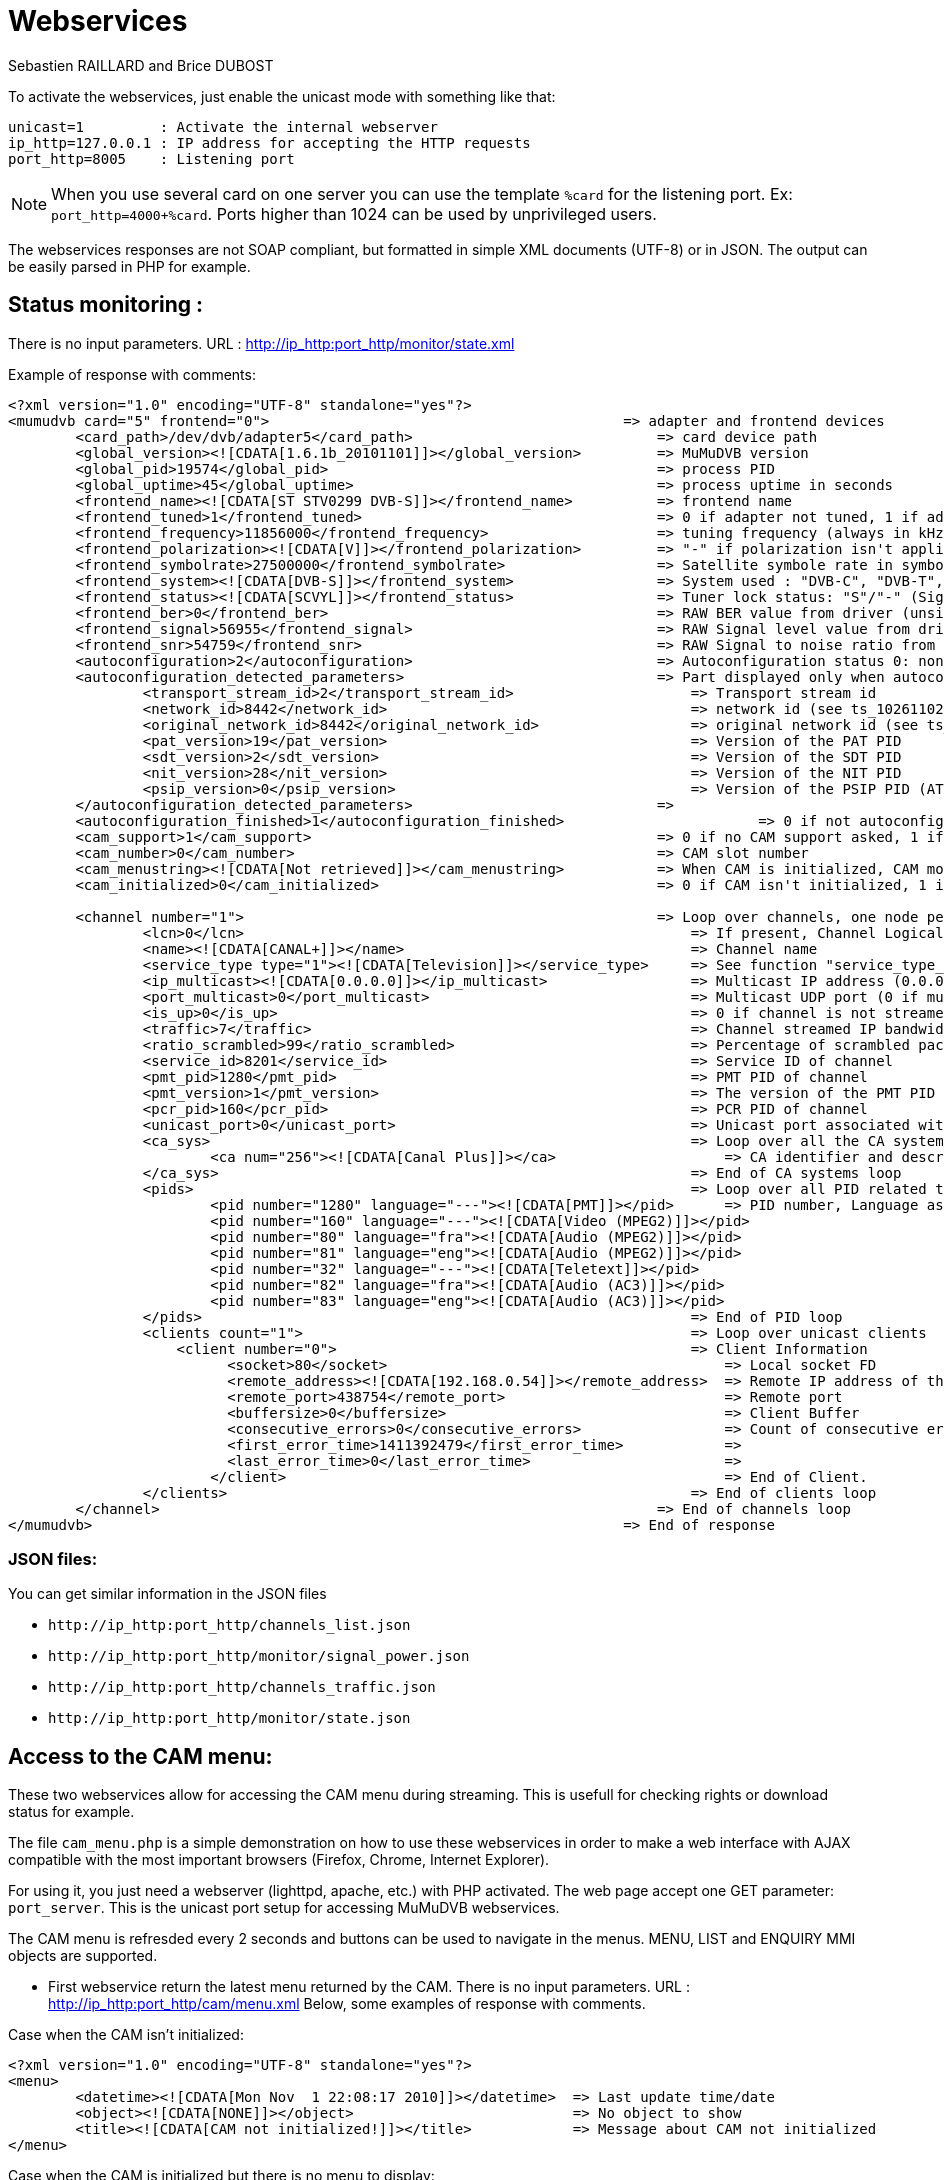 Webservices
===========
Sebastien RAILLARD and Brice DUBOST

To activate the webservices, just enable the unicast mode with something like that:
----------------
unicast=1         : Activate the internal webserver
ip_http=127.0.0.1 : IP address for accepting the HTTP requests
port_http=8005    : Listening port
----------------

[NOTE]
When you use several card on one server you can use the template `%card` for the listening port. Ex: `port_http=4000+%card`. Ports higher than 1024 can be used by unprivileged users.

The webservices responses are not SOAP compliant, but formatted in simple XML documents (UTF-8) or in JSON.
The output can be easily parsed in PHP for example.

Status monitoring :
-------------------

There is no input parameters.
URL : http://ip_http:port_http/monitor/state.xml

Example of response with comments:

----------------
<?xml version="1.0" encoding="UTF-8" standalone="yes"?>
<mumudvb card="5" frontend="0">                                          => adapter and frontend devices
	<card_path>/dev/dvb/adapter5</card_path>                             => card device path
	<global_version><![CDATA[1.6.1b_20101101]]></global_version>         => MuMuDVB version
	<global_pid>19574</global_pid>                                       => process PID
	<global_uptime>45</global_uptime>                                    => process uptime in seconds
	<frontend_name><![CDATA[ST STV0299 DVB-S]]></frontend_name>          => frontend name
	<frontend_tuned>1</frontend_tuned>                                   => 0 if adapter not tuned, 1 if adapter is tuned
	<frontend_frequency>11856000</frontend_frequency>                    => tuning frequency (always in kHz)
	<frontend_polarization><![CDATA[V]]></frontend_polarization>         => "-" if polarization isn't applicable, or "V" (Vertical), "H" (Horizontal", "L" (Left), "R" (Right)
	<frontend_symbolrate>27500000</frontend_symbolrate>                  => Satellite symbole rate in symbols per second (or 0 if not applicable)
	<frontend_system><![CDATA[DVB-S]]></frontend_system>                 => System used : "DVB-C", "DVB-T", "DVB-S", "DVB-S2", "ATSC"
	<frontend_status><![CDATA[SCVYL]]></frontend_status>                 => Tuner lock status: "S"/"-" (Signal), "C"/"-" (Carrier), "V"/"-" (Viterbi), "Y"/"-" (Synchro), "L"/"-" (Locked)
	<frontend_ber>0</frontend_ber>                                       => RAW BER value from driver (unsigned 16-bits integer)
	<frontend_signal>56955</frontend_signal>                             => RAW Signal level value from driver (unsigned 16-bits integer)
	<frontend_snr>54759</frontend_snr>                                   => RAW Signal to noise ratio from driver (unsigned 16-bits integer)
	<autoconfiguration>2</autoconfiguration>                             => Autoconfiguration status 0: none, 2: full
	<autoconfiguration_detected_parameters>                              => Part displayed only when autoconfiguration is enabled
		<transport_stream_id>2</transport_stream_id>                     => Transport stream id
		<network_id>8442</network_id>                                    => network id (see ts_10261102v010201p.pdf p14 and ts_101162v010701p.pdf p18 p19)
		<original_network_id>8442</original_network_id>                  => original network id (see ts_10261102v010201p.pdf p14 and ts_101162v010701p.pdf p18 p19)
		<pat_version>19</pat_version>                                    => Version of the PAT PID
		<sdt_version>2</sdt_version>                                     => Version of the SDT PID
		<nit_version>28</nit_version>                                    => Version of the NIT PID
		<psip_version>0</psip_version>                                   => Version of the PSIP PID (ATSC only)
	</autoconfiguration_detected_parameters>                             =>
	<autoconfiguration_finished>1</autoconfiguration_finished>			 => 0 if not autoconfiguration or autoconfiguration in progress, 1 if autoconfiguration is finished
	<cam_support>1</cam_support>                                         => 0 if no CAM support asked, 1 if CAM support was asked
	<cam_number>0</cam_number>                                           => CAM slot number
	<cam_menustring><![CDATA[Not retrieved]]></cam_menustring>           => When CAM is initialized, CAM model
	<cam_initialized>0</cam_initialized>                                 => 0 if CAM isn't initialized, 1 if CAM is initialized

	<channel number="1">                                                 => Loop over channels, one node per channel, with MuMuDVB internal id (starting at 1)
		<lcn>0</lcn>                                                     => If present, Channel Logical Number (Channel number)
		<name><![CDATA[CANAL+]]></name>                                  => Channel name
		<service_type type="1"><![CDATA[Television]]></service_type>     => See function "service_type_to_str" in "log.c" file for complete description
		<ip_multicast><![CDATA[0.0.0.0]]></ip_multicast>                 => Multicast IP address (0.0.0.0 if multicast is disabled)
		<port_multicast>0</port_multicast>                               => Multicast UDP port (0 if multicast is disabled)
		<is_up>0</is_up>                                                 => 0 if channel is not streamed, 1 if channel is streamed
		<traffic>7</traffic>                                             => Channel streamed IP bandwidth in kB (kilo-Bytes) per second
		<ratio_scrambled>99</ratio_scrambled>                            => Percentage of scrambled packets received
		<service_id>8201</service_id>                                    => Service ID of channel
		<pmt_pid>1280</pmt_pid>                                          => PMT PID of channel
		<pmt_version>1</pmt_version>                                     => The version of the PMT PID in the TS stream
		<pcr_pid>160</pcr_pid>                                           => PCR PID of channel
		<unicast_port>0</unicast_port>                                   => Unicast port associated with the channle if unicast is setup by port
		<ca_sys>                                                         => Loop over all the CA systems listed in the PMT for the channel
			<ca num="256"><![CDATA[Canal Plus]]></ca>                    => CA identifier and description if avaliable
		</ca_sys>                                                        => End of CA systems loop
		<pids>                                                           => Loop over all PID related to the channel and declared in the PMT
			<pid number="1280" language="---"><![CDATA[PMT]]></pid>      => PID number, Language associated (or "---" if no language associated), PID description if avaliable
			<pid number="160" language="---"><![CDATA[Video (MPEG2)]]></pid>
			<pid number="80" language="fra"><![CDATA[Audio (MPEG2)]]></pid>
			<pid number="81" language="eng"><![CDATA[Audio (MPEG2)]]></pid>
			<pid number="32" language="---"><![CDATA[Teletext]]></pid>
			<pid number="82" language="fra"><![CDATA[Audio (AC3)]]></pid>
			<pid number="83" language="eng"><![CDATA[Audio (AC3)]]></pid>
		</pids>                                                          => End of PID loop
		<clients count="1">                                              => Loop over unicast clients
		    <client number="0">                                          => Client Information
			  <socket>80</socket>                                        => Local socket FD
			  <remote_address><![CDATA[192.168.0.54]]></remote_address>  => Remote IP address of the client
			  <remote_port>438754</remote_port>                          => Remote port
			  <buffersize>0</buffersize>                                 => Client Buffer
			  <consecutive_errors>0</consecutive_errors>                 => Count of consecutive errors when writing to this client
			  <first_error_time>1411392479</first_error_time>            =>
			  <last_error_time>0</last_error_time>                       =>
			</client>                                                    => End of Client.
		</clients>                                                       => End of clients loop
	</channel>                                                           => End of channels loop
</mumudvb>                                                               => End of response
----------------

JSON files:
~~~~~~~~~~~

You can get similar information in the JSON files

* `http://ip_http:port_http/channels_list.json`
* `http://ip_http:port_http/monitor/signal_power.json`
* `http://ip_http:port_http/channels_traffic.json`
* `http://ip_http:port_http/monitor/state.json`


Access to the CAM menu:
-----------------------

These two webservices allow for accessing the CAM menu during streaming.
This is usefull for checking rights or download status for example.


The file `cam_menu.php` is a simple demonstration on how to use these webservices in order to make a web interface with AJAX compatible with the most important browsers (Firefox, Chrome, Internet Explorer).

For using it, you just need a webserver (lighttpd, apache, etc.) with PHP activated.
The web page accept one GET parameter: `port_server`. This is the unicast port setup for accessing MuMuDVB webservices.

The CAM menu is refresded every 2 seconds and buttons can be used to navigate in the menus.
MENU, LIST and ENQUIRY MMI objects are supported.

 * First webservice return the latest menu returned by the CAM.
There is no input parameters.
URL : http://ip_http:port_http/cam/menu.xml
Below, some examples of response with comments.

Case when the CAM isn't initialized:
----------------
<?xml version="1.0" encoding="UTF-8" standalone="yes"?>
<menu>
	<datetime><![CDATA[Mon Nov  1 22:08:17 2010]]></datetime>  => Last update time/date
	<object><![CDATA[NONE]]></object>                          => No object to show
	<title><![CDATA[CAM not initialized!]]></title>            => Message about CAM not initialized
</menu>
----------------

Case when the CAM is initialized but there is no menu to display:
----------------
<?xml version="1.0" encoding="UTF-8" standalone="yes"?>
<menu>
	<datetime><![CDATA[Tue Nov  2 22:38:37 2010]]></datetime>       => Last update time/date
	<cammenustring><![CDATA[Aston Module 2.1800]]></cammenustring>  => CAM model
	<object><![CDATA[NONE]]></object>                               => No object to show
	<title><![CDATA[No menu to display]]></title>                   => Message about no menu to display
</menu>
----------------
Case when a object is send by the CAM to be displayed:
----------------
<?xml version="1.0" encoding="UTF-8" standalone="yes"?>
<menu>
	<datetime><![CDATA[Tue Nov  2 22:39:58 2010]]></datetime>       => When the object was received
	<cammenustring><![CDATA[Aston Module 2.1800]]></cammenustring>  => CAM model
	<object><![CDATA[MENU]]></object>                               => Object: "MENU", "LIST" or "ENQUIRY"
	<title><![CDATA[Module Aston]]></title>                         => Object title
	<subtitle><![CDATA[Carte num ro 544.193.724]]></subtitle>       => Object subtitle (when an "ENQUIRY" object is display, show the number of characters expected in the answer)
	<item num="0"><![CDATA[Return]]></item>                         => For "MENU" and "LIST" objects, contain the lines of information or the items to be choosen. The "num" attribute correspond to the key to press to choose the item.
	<item num="1"><![CDATA[Consultation des droits]]></item>
	<item num="2"><![CDATA[R glages]]></item>
	<item num="3"><![CDATA[Information]]></item>
	<bottom><![CDATA[Votre choix, svp]]></bottom>                   => Object bottom line
</menu>
----------------

 *  Second webservice allows for sending response to the CAM.
There is one integer GET paramter: `key`.
Possible keys: `0` to `9` (numbers), `M` for asking the CAM menu, `C` for cancelling an `ENQUIRY` object.
URL : http://ip_http:port_http/cam/action.xml?key=X
There are 4 king of responses.

OK:
----------------
<?xml version="1.0" encoding="UTF-8" standalone="yes"?>
<action>
	<datetime><![CDATA[Mon Nov  1 22:13:30 2010]]></datetime>
	<key><![CDATA[X]]></key>
	<result><![CDATA[OK]]></result>
</action>
----------------

Unknown key:
----------------
<?xml version="1.0" encoding="UTF-8" standalone="yes"?>
<action>
	<datetime><![CDATA[Mon Nov  1 22:13:30 2010]]></datetime>
	<key><![CDATA[X]]></key>
	<result><![CDATA[ERROR: Unknown key!]]></result>
</action>
----------------

CAM not initialized:
----------------
<?xml version="1.0" encoding="UTF-8" standalone="yes"?>
<action>
	<datetime><![CDATA[Mon Nov  1 22:13:30 2010]]></datetime>
	<key><![CDATA[X]]></key>
	<result><![CDATA[ERROR: CAM not initialized!]]></result>
</action>
----------------

MuMuDVB compiled without CAM support:
----------------
<?xml version="1.0" encoding="UTF-8" standalone="yes"?>
<action>
	<datetime><![CDATA[Mon Nov  1 22:13:30 2010]]></datetime>
	<key><![CDATA[X]]></key>
	<result><![CDATA[Compiled without CAM support]]></result>
</action>
----------------


Electronic program guide
------------------------

The content of the EIT table (electronic programs guide) is now available via the Webservices.

To enable it, put `store_eit=1` in your configuration file and get the file: 

* `http://ip_http:port_http/monitor/EIT.json`


The structure follow the structure of the data descriptors of the DVB
stream, so please consult the norm `EN 300 468` if you want to get more
info see http://www.mumudvb.net/node/39[documentation].

An example result is available http://www.mumudvb.net/doc/EIT/EIT_TNT_PARIS_20141209.json[here].







